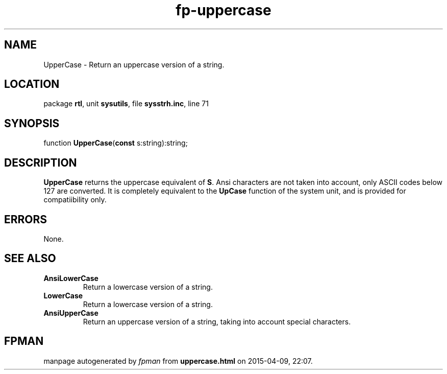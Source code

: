 .\" file autogenerated by fpman
.TH "fp-uppercase" 3 "2014-03-14" "fpman" "Free Pascal Programmer's Manual"
.SH NAME
UpperCase - Return an uppercase version of a string.
.SH LOCATION
package \fBrtl\fR, unit \fBsysutils\fR, file \fBsysstrh.inc\fR, line 71
.SH SYNOPSIS
function \fBUpperCase\fR(\fBconst\fR s:string):string;
.SH DESCRIPTION
\fBUpperCase\fR returns the uppercase equivalent of \fBS\fR. Ansi characters are not taken into account, only ASCII codes below 127 are converted. It is completely equivalent to the \fBUpCase\fR function of the system unit, and is provided for compatiibility only.


.SH ERRORS
None.


.SH SEE ALSO
.TP
.B AnsiLowerCase
Return a lowercase version of a string.
.TP
.B LowerCase
Return a lowercase version of a string.
.TP
.B AnsiUpperCase
Return an uppercase version of a string, taking into account special characters.

.SH FPMAN
manpage autogenerated by \fIfpman\fR from \fBuppercase.html\fR on 2015-04-09, 22:07.

